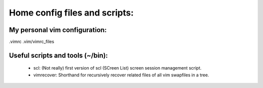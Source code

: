 ==============================
Home config files and scripts:
==============================

My personal vim configuration:
==============================
.vimrc
.vim/vimrc_files


Useful scripts and tools (~/bin):
=================================

	* scl: (Not really) first version of scl (SCreen List) screen session management script.
	* vimrecover: Shorthand for recursively recover related files of all vim swapfiles in a tree.

